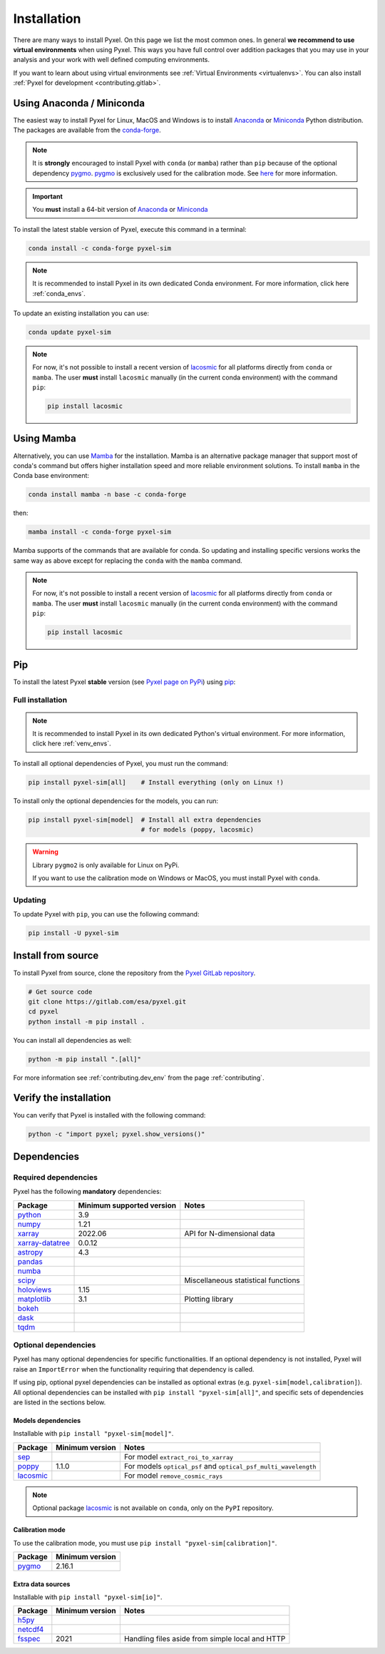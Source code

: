 .. _install:

============
Installation
============

There are many ways to install Pyxel. On this page we list the most common ones.
In general **we recommend to use virtual environments** when using Pyxel.
This ways you have full control over addition packages that you may use in your analysis
and your work with well defined computing environments.

If you want to learn about using virtual environments see :ref:`Virtual Environments <virtualenvs>`.
You can also install :ref:`Pyxel for development <contributing.gitlab>`.

..
    Pyxel can be installed with `conda <https://docs.conda.io/>`_,
    `pip <https://pip.pypa.io/>`_ or from source.

    If you want to have a full installation of Pyxel, then the recommended installation
    method is to use `conda <https://docs.conda.io/>`__ into a conda environment.

    The following instructions are valid for MacOS, Windows and Linux.


    .. important::
        Because of its optional and required dependencies, Pyxel is not compatible with
        all versions of Python.

        You can install Pyxel with `pygmo <https://esa.github.io/pygmo2/>`_ only for
        **Python 3.7** and **Python 3.8** (not Python 3.9+).

        If you don't use `pygmo <https://esa.github.io/pygmo2/>`_ then you can Pyxel with
        **Python 3.7**, **Python 3.8** and **Python 3.9** (not Python 3.10+).


    .. warning::
        It is **strongly** encouraged to install optional package
        `pygmo <https://esa.github.io/pygmo2/>`_ with ``conda`` rather than ``pip``.
        See `here <https://esa.github.io/pygmo2/install.html#pip>`_ for more information.

        Moreover, only the binaries of ``pygmo`` for Linux (not MacOS or Windows)
        are available on ``pip``.
        The binaries of ``pygmo`` for MacOS, Windows and Linux are only available
        on Conda 64bit (**not 32bit**).


Using Anaconda / Miniconda
==========================

The easiest way to install Pyxel for Linux, MacOS and Windows is
to install `Anaconda <https://www.anaconda.com/download>`_
or `Miniconda <https://docs.conda.io/en/latest/miniconda.html>`_ Python distribution.
The packages are available from the
`conda-forge <https://anaconda.org/conda-forge/pyxel-sim>`_.

.. note::

    It is **strongly** encouraged to install Pyxel with ``conda`` (or ``mamba``) rather than ``pip`` because
    of the optional dependency `pygmo <https://esa.github.io/pygmo2/>`_.
    `pygmo <https://esa.github.io/pygmo2/>`_ is exclusively used for the calibration mode.
    See `here <https://esa.github.io/pygmo2/install.html#pip>`_ for more information.

.. important::

    You **must** install a 64-bit version of `Anaconda <https://www.anaconda.com/download>`_
    or `Miniconda <https://docs.conda.io/en/latest/miniconda.html>`_


To install the latest stable version of Pyxel, execute this command in a terminal:

.. code-block:: bash

    conda install -c conda-forge pyxel-sim

.. note::

    It is recommended to install Pyxel in its own dedicated Conda environment.
    For more information, click here :ref:`conda_envs`.

To update an existing installation you can use:

.. code-block:: bash

    conda update pyxel-sim

.. note::

    For now, it's not possible to install a recent version of
    `lacosmic <https://lacosmic.readthedocs.io/en/stable/api/lacosmic.lacosmic.html#lacosmic.lacosmic>`__
    for all platforms directly from ``conda`` or ``mamba``.
    The user **must** install ``lacosmic`` manually (in the current conda environment) with the
    command ``pip``:

    .. code-block:: bash

        pip install lacosmic


Using Mamba
===========

Alternatively, you can use `Mamba <https://mamba.readthedocs.io/>`_ for the installation.
Mamba is an alternative package manager that support most of conda's command but offers
higher installation speed and more reliable environment solutions.
To install ``mamba`` in the Conda base environment:

.. code-block:: bash

    conda install mamba -n base -c conda-forge

then:

.. code-block:: bash

    mamba install -c conda-forge pyxel-sim

Mamba supports of the commands that are available for conda.
So updating and installing specific versions works the same way
as above except for replacing the ``conda`` with the ``mamba`` command.

.. note::

    For now, it's not possible to install a recent version of
    `lacosmic <https://lacosmic.readthedocs.io/en/stable/api/lacosmic.lacosmic.html#lacosmic.lacosmic>`__
    for all platforms directly from ``conda`` or ``mamba``.
    The user **must** install ``lacosmic`` manually (in the current conda environment) with the
    command ``pip``:

    .. code-block:: bash

        pip install lacosmic

Pip
===

To install the latest Pyxel **stable** version
(see `Pyxel page on PyPi <https://pypi.org/project/pyxel-sim>`_)
using `pip <https://pip.pypa.io>`_:



Full installation
-----------------

.. note::

    It is recommended to install Pyxel in its own dedicated Python's virtual environment.
    For more information, click here :ref:`venv_envs`.


To install all optional dependencies of Pyxel, you must run the command:

.. code-block:: bash

   pip install pyxel-sim[all]    # Install everything (only on Linux !)

To install only the optional dependencies for the models, you can run:

.. code-block:: bash

   pip install pyxel-sim[model]  # Install all extra dependencies
                                 # for models (poppy, lacosmic)


.. warning::
    Library ``pygmo2`` is only available for Linux on PyPi.

    If you want to use the calibration mode on Windows or MacOS, you must
    install Pyxel with ``conda``.

Updating
--------

To update Pyxel with ``pip``, you can use the following command:

.. code-block:: bash

    pip install -U pyxel-sim


Install from source
===================

To install Pyxel from source, clone the repository from the
`Pyxel GitLab repository <https://gitlab.com/esa/pyxel>`_.

.. code-block:: bash

    # Get source code
    git clone https://gitlab.com/esa/pyxel.git
    cd pyxel
    python install -m pip install .

You can install all dependencies as well:

.. code-block:: bash

    python -m pip install ".[all]"

For more information see :ref:`contributing.dev_env` from the page :ref:`contributing`.

Verify the installation
=======================

You can verify that Pyxel is installed with the following command:

.. code-block:: bash

    python -c "import pyxel; pyxel.show_versions()"


Dependencies
============

Required dependencies
---------------------

Pyxel has the following **mandatory** dependencies:

=================================================================================== ========================= ===================================
Package                                                                             Minimum supported version Notes
=================================================================================== ========================= ===================================
`python <https://www.python.org>`_                                                  3.9
`numpy <https://numpy.org>`_                                                        1.21
`xarray <http://xarray.pydata.org/>`_                                               2022.06                   API for N-dimensional data
`xarray-datatree <https://xarray-datatree.readthedocs.io/en/stable/index.html>`_    0.0.12
`astropy <https://www.astropy.org>`_                                                4.3
`pandas <https://pandas.pydata.org>`_
`numba <https://numba.pydata.org>`_
`scipy <https://scipy.org>`_                                                                                  Miscellaneous statistical functions
`holoviews <https://holoviews.org>`_                                                1.15
`matplotlib <https://matplotlib.org>`_                                              3.1                       Plotting library
`bokeh <http://bokeh.org>`_
`dask <https://dask.org>`_
`tqdm <https://tqdm.github.io>`_
=================================================================================== ========================= ===================================

Optional dependencies
---------------------

Pyxel has many optional dependencies for specific functionalities.
If an optional dependency is not installed, Pyxel will raise an ``ImportError`` when
the functionality requiring that dependency is called.

If using pip, optional pyxel dependencies can be installed as optional extras
(e.g. ``pyxel-sim[model,calibration]``).
All optional dependencies can be installed with ``pip install "pyxel-sim[all]"``,
and specific sets of dependencies are listed in the sections below.

Models dependencies
~~~~~~~~~~~~~~~~~~~

Installable with ``pip install "pyxel-sim[model]"``.

======================================================================================================= =============== ==============================================================
Package                                                                                                 Minimum version Notes
======================================================================================================= =============== ==============================================================
`sep <https://sep.readthedocs.io>`_                                                                                     For model ``extract_roi_to_xarray``
`poppy <https://poppy-optics.readthedocs.io/>`_                                                         1.1.0           For models ``optical_psf`` and ``optical_psf_multi_wavelength``
`lacosmic <https://lacosmic.readthedocs.io/en/stable/api/lacosmic.lacosmic.html#lacosmic.lacosmic>`__                   For model ``remove_cosmic_rays``
======================================================================================================= =============== ==============================================================

.. note::
    Optional package
    `lacosmic <https://lacosmic.readthedocs.io/en/stable/api/lacosmic.lacosmic.html#lacosmic.lacosmic>`__ is not available
    on ``conda``, only on the ``PyPI`` repository.


Calibration mode
~~~~~~~~~~~~~~~~

To use the calibration mode, you must use ``pip install "pyxel-sim[calibration]"``.

=========================================== ===============
Package                                     Minimum version
=========================================== ===============
`pygmo <https://esa.github.io/pygmo2/>`_    2.16.1
=========================================== ===============


Extra data sources
~~~~~~~~~~~~~~~~~~

Installable with ``pip install "pyxel-sim[io]"``.

======================================================= =============== ===============================================
Package                                                 Minimum version Notes
======================================================= =============== ===============================================
`h5py <https://www.h5py.org>`_
`netcdf4 <https://unidata.github.io/netcdf4-python/>`_
`fsspec <https://filesystem-spec.readthedocs.io>`_      2021            Handling files aside from simple local and HTTP
======================================================= =============== ===============================================



..
    Python
    ~~~~~~

    Before you got any further, make sure you've got Python 3.7 or newer available
    from your command line.

    You can check this by simply running:

    .. code-block:: bash

      $ python3 --version
      Python 3.7.2

      or

      $ python3.7 --version
      Python 3.7.2


    On Windows, you can also try:

    .. code-block:: bash

     $ py -3 --version
     Python 3.7.2

     or

     $ py -3.7 --version
     Python 3.7.2

    .. note::

      Do not use command ``python``, you should use a command like ``pythonX.Y``.
      For example, to start Python 3.7, you use the command ``python3.7``.


..
    Pip
    ~~~

    Furthermore, you'll need to make sure pip is installed with a recent version.
    You can check this by running:

    .. code-block:: bash

      $ python3.7 -m pip --version
      pip 19.1.1

    .. note::

      Do not use command ``pip`` but ``python -m pip``.
      For example, to start ``pip`` for Python 3.7, you use the
      command ``python3.7 -m pip``.

    You can find more information about installing packages
    at this `link <https://packaging.python.org/installing/>`_.


..
    Install from source
    ===================

    Get source code
    ~~~~~~~~~~~~~~~

    First, get access to the `Pyxel GitLab repository <https://gitlab.com/esa/pyxel>`_
    from maintainers (pyxel at esa dot int).

    If you can access it, then clone the GitLab repository to your computer
    using ``git``:

    .. code-block:: bash

        $ git clone https://gitlab.com/esa/pyxel.git


..
    Install requirements
    ~~~~~~~~~~~~~~~~~~~~

    After cloning the repository, install the dependency provided together
    with Pyxel using ``pip``:


    .. code-block:: bash

      $ cd pyxel
      $ python3.7 -m pip install -r requirements.txt

    .. note::
      This command installs all packages that cannot be found in ``pypi.org``.
      This step will disappear for future versions of ``pyxel``.

    .. important::
      To prevent breaking any system-wide packages (ie packages installed for all users)
      or to avoid using command ``$ sudo pip ...`` you can
      do a `user installation <https://pip.pypa.io/en/stable/user_guide/#user-installs>`_.

      With the command: ``$ python3.7 -m pip install --user -r requirements.txt``

..
    Install Pyxel
    ~~~~~~~~~~~~~

    To install ``pyxel`` use ``pip`` locally, choose one from
    the 4 different options below:


    .. code-block:: bash

      $ python3.7 -m pip install -e ".[all]"            # Install everything (recommended)
      $ python3.7 -m pip install -e ".[calibration]"    # Install dependencies for 'calibration mode' (pygmo)
      $ python3.7 -m pip install -e ".[model]"          # Install dependencies for optional models (poppy, lacosmic)
      $ python3.7 -m pip install -e .                   # Install without any optional dependencies


    ..
      To install ``pyxel`` use ``pip`` locally, choose one from the 4 different options below:

        * To install ``pyxel`` and all the optional dependencies (recommended):

        .. code-block:: bash

          $ python3.7 -m pip install -e ".[all]"

        * To install ``pyxel`` and the optional dependencies for *calibration mode* (``pygmo``):

        .. code-block:: bash

          $ python3.7 -m pip install -e ".[calibration]"

        * To install ``pyxel`` and the optional models (``poppy``, ``lacosmic``):

        .. code-block:: bash

          $ python3.7 -m pip install -e ".[model]"

        * To install ``pyxel`` without any optional dependency:

        .. code-block:: bash

          $ python3.7 -m pip install -e .


    .. important::
      To prevent breaking any system-wide packages (ie packages installed for all users)
      or to avoid using command ``$ sudo pip ...`` you can do a `user installation <https://pip.pypa.io/en/stable/user_guide/#user-installs>`_.
      Whenvever you see the command ``$ python3.7 -m pip install ...`` then replace it
      by the command ``$ python3.7 -m pip install --user ...``.

      If ``pyxel`` is not available in your shell after installation, you will need to add
      the `user base <https://docs.python.org/3/library/site.html#site.USER_BASE>`_'s binary
      directory to your PATH.

      On Linux and MacOS the user base binary directory is typically ``~/.local``.
      You'll need to add ``~/.local/bin`` to your PATH.
      On Windows the user base binary directory is typically
      ``C:\Users\Username\AppData\Roaming\Python36\site-packages``.
      You will need to set your PATH to include
      ``C:\Users\Username\AppData\Roaming\Python36\Scripts``.
      you can find the user base directory by running
      ``python3.7 -m site --user-base`` and adding ``bin`` to the end.


    After the installation steps above,
    see :ref:`here how to run Pyxel <running_modes>`.

..
    Install from PyPi
    -----------------

    TBW.


    To upgrade ``pyxel`` to the latest version:

    TBW.

..
    Install with Anaconda
    ---------------------

    TBW.

    .. note::
      If a package is not available in any PyPI server for your OS, because
      you are using Conda or Anaconda Python distribution, then you might
      have to download the Conda compatible whl file of some dependencies
      and install it manually with ``conda install``.

      If you use OSX, then you can only install ``pygmo`` with Conda.

..
    Using Docker
    -------------

    TBW.

..
    Installation with Anaconda
    ~~~~~~~~~~~~~~~~~~~~~~~~~~

    First install the `Anaconda distribution <https://www.anaconda.com/distribution/>`_
    then check if the tool ``conda`` is correctly installed:

    .. code-block:: bash

      $ conda info

    The second step is to create a new conda environment `pyxel-dev` and
    to install the dependencies with ``conda`` and ``pip``:

    .. code-block:: bash

      $ cd pyxel

      Create a new conda environment 'pyxel-dev'
      and install some dependencies from conda with `continuous_integration/environment.yml`
      $ conda env create -f continuous_integration/environment.yml

      Display all conda environments (only for checking)
      $ conda info --envs

      Activate the conda environment 'pyxel-dev'
      $ (pyxel-dev) conda activate pyxel-dev

      Install the other dependencies not installed by conda
      $ (pyxel-dev) pip install -r requirements.txt


    Then install ``pyxel`` in the conda environment:

    .. code-block:: bash

      $ (pyxel-dev) cd pyxel
      $ (pyxel-dev) pip install --no-deps -e .

    More about the conda environments (only for information):

    .. code-block:: bash

      Deactivate the environment
      $ conda deactivate

      Remove the conda environment 'pyxel-dev'
      $ conda remove --name pyxel-dev --all

    After the installation steps above,
    see :ref:`here how to run Pyxel <running_modes>`.

..
    Using Docker
    -------------

    Using Docker, you can just download the Pyxel Docker image and run it without
    installing Pyxel.

    How to run a Pyxel container with Docker:

    Login:

    .. code-block:: bash

      docker login gitlab.esa.int:4567

    Pull latest version of the Pyxel Docker image:

    .. code-block:: bash

      docker pull gitlab.esa.int:4567/sci-fv/pyxel

    Run Pyxel Docker container with GUI:

    .. code-block:: bash

      docker run -p 9999:9999 \
                 -it gitlab.esa.int:4567/sci-fv/pyxel:latest \
                 --gui True

    Run Pyxel Docker container in batch mode (without GUI):

    .. code-block:: bash

      docker run -p 9999:9999 \
                 -v C:\dev\work\docker:/data \
                 -it gitlab.esa.int:4567/sci-fv/pyxel:latest \
                 -c /data/settings_ccd.yaml \
                 -o /data/result.fits

    List your running Docker containers:

    .. code-block:: bash

      docker ps

    After running Pyxel container you can access it:

    .. code-block:: bash

      docker exec -it <CONTAINER_NAME> /bin/bash
